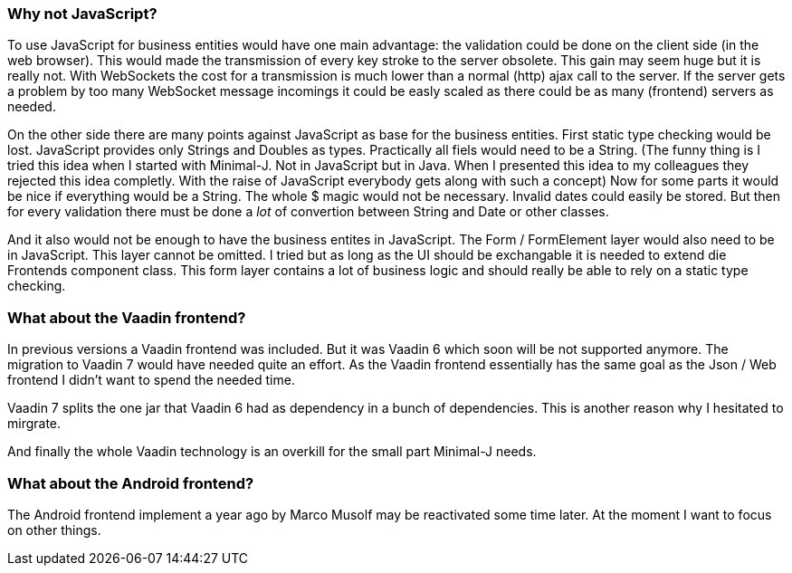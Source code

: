 === Why not JavaScript?

To use JavaScript for business entities would have one main advantage: the validation could be done on the client side (in the web browser).
This would made the transmission of every key stroke to the server obsolete. This gain may seem huge but it is really
not. With WebSockets the cost for a transmission is much lower than a normal (http) ajax call to the server. If the
server gets a problem by too many WebSocket message incomings it could be easly scaled as there could be as many (frontend)
servers as needed.

On the other side there are many points against JavaScript as base for the business entities. First static type checking
would be lost. JavaScript provides only Strings and Doubles as types. Practically all fiels would need to be a String.
(The funny thing is I tried this idea when I started with Minimal-J. Not in JavaScript but in Java. When I presented this
idea to my colleagues they rejected this idea completly. With the raise of JavaScript everybody gets along with
such a concept) Now for some parts it would be nice if everything would be a String. The whole $ magic would not be
necessary. Invalid dates could easily be stored. But then for every validation there must be done a _lot_ of
convertion between String and Date or other classes.

And it also would not be enough to have the business entites in JavaScript. The Form / FormElement layer would also
need to be in JavaScript. This layer cannot be omitted. I tried but as long as the UI should be exchangable it is
needed to extend die Frontends component class. This form layer contains a lot of business logic and should really be able to
rely on a static type checking.

=== What about the Vaadin frontend?

In previous versions a Vaadin frontend was included. But it was Vaadin 6 which soon will be not supported anymore. The
migration to Vaadin 7 would have needed quite an effort. As the Vaadin frontend essentially has the same goal as the
Json / Web frontend I didn't want to spend the needed time.

Vaadin 7 splits the one jar that Vaadin 6 had as dependency in a bunch of dependencies. This is another reason why
I hesitated to mirgrate.

And finally the whole Vaadin technology is an overkill for the small part Minimal-J needs.

=== What about the Android frontend?

The Android frontend implement a year ago by Marco Musolf may be reactivated some time later. At the moment I want to focus
on other things.

